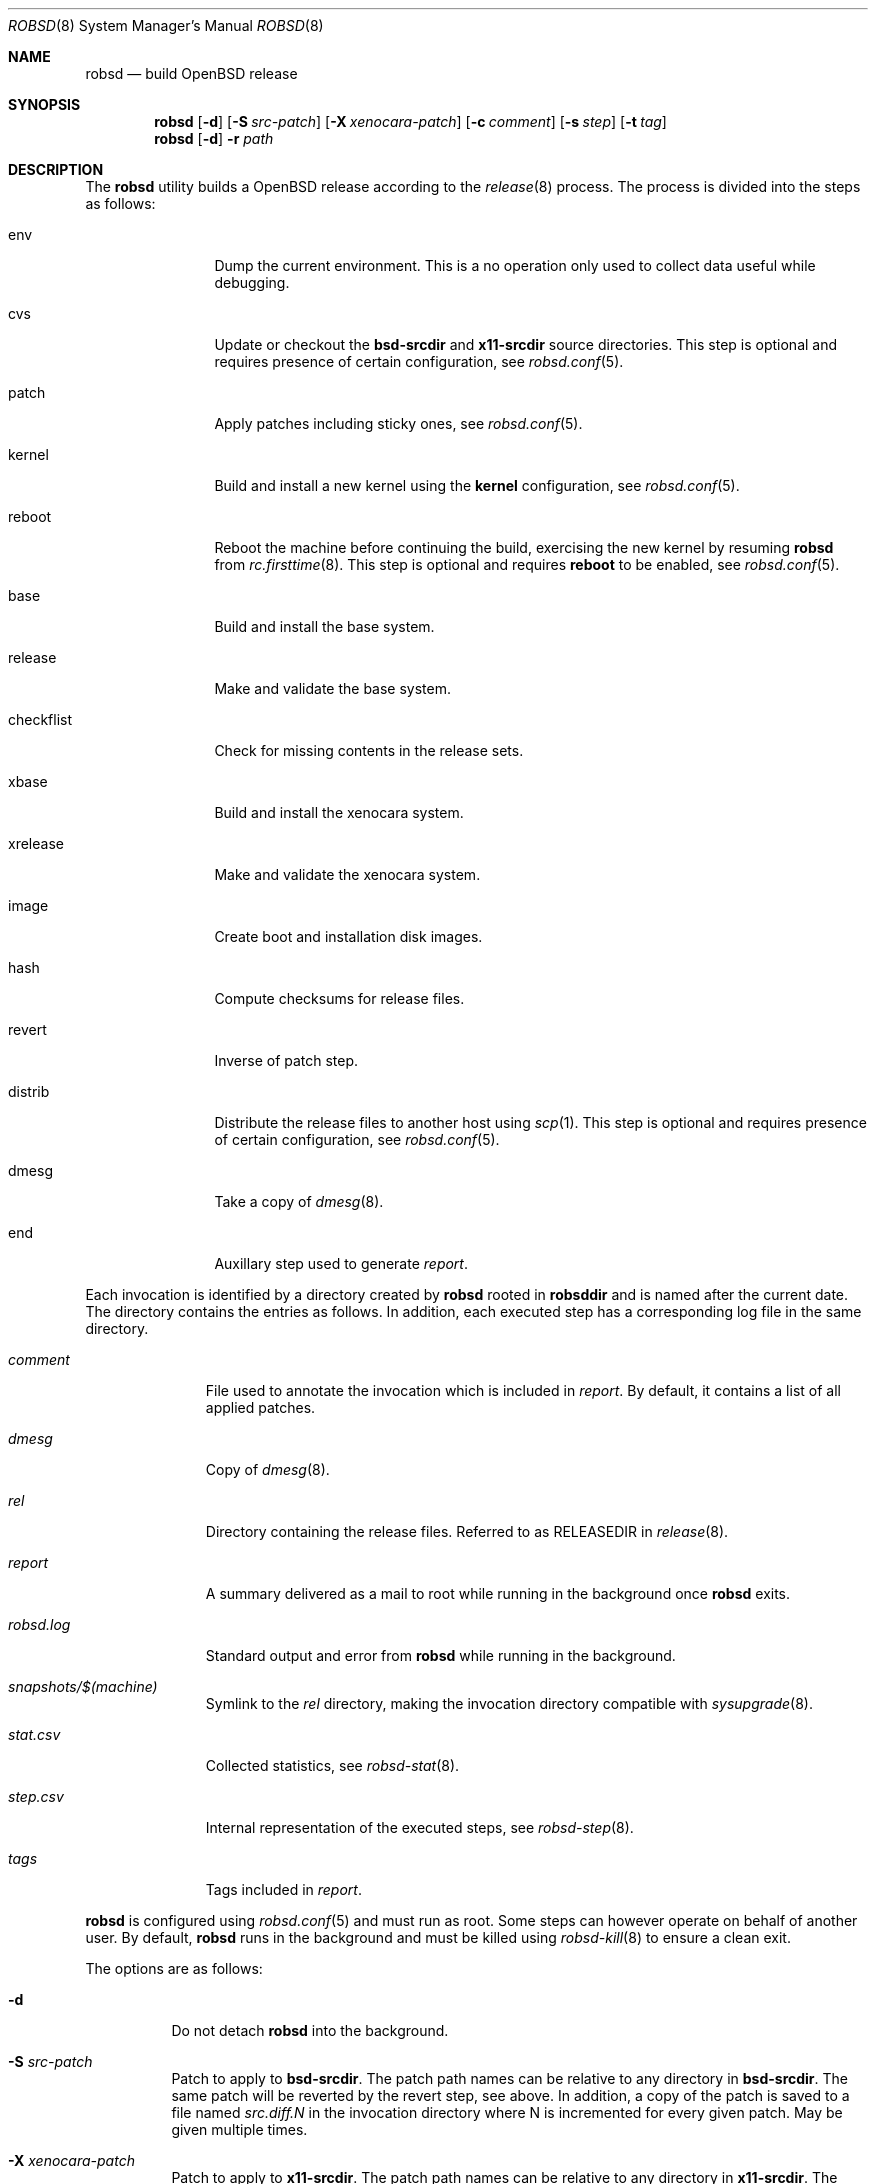 .Dd $Mdocdate: November 27 2018$
.Dt ROBSD 8
.Os
.Sh NAME
.Nm robsd
.Nd build OpenBSD release
.Sh SYNOPSIS
.Nm robsd
.Op Fl d
.Op Fl S Ar src-patch
.Op Fl X Ar xenocara-patch
.Op Fl c Ar comment
.Op Fl s Ar step
.Op Fl t Ar tag
.Nm
.Op Fl d
.Fl r Ar path
.Sh DESCRIPTION
The
.Nm
utility builds a
.Ox
release according to the
.Xr release 8
process.
The process is divided into the steps as follows:
.Bl -tag -width checkflist
.It env
Dump the current environment.
This is a no operation only used to collect data useful while debugging.
.It cvs
Update or checkout the
.Ic bsd-srcdir
and
.Ic x11-srcdir
source directories.
This step is optional and requires presence of certain configuration, see
.Xr robsd.conf 5 .
.It patch
Apply patches including sticky ones, see
.Xr robsd.conf 5 .
.It kernel
Build and install a new kernel using the
.Ic kernel
configuration, see
.Xr robsd.conf 5 .
.It reboot
Reboot the machine before continuing the build, exercising the new kernel by
resuming
.Nm
from
.Xr rc.firsttime 8 .
This step is optional and requires
.Ic reboot
to be enabled, see
.Xr robsd.conf 5 .
.It base
Build and install the base system.
.It release
Make and validate the base system.
.It checkflist
Check for missing contents in the release sets.
.It xbase
Build and install the xenocara system.
.It xrelease
Make and validate the xenocara system.
.It image
Create boot and installation disk images.
.It hash
Compute checksums for release files.
.It revert
Inverse of patch step.
.It distrib
Distribute the release files to another host using
.Xr scp 1 .
This step is optional and requires presence of certain configuration, see
.Xr robsd.conf 5 .
.It dmesg
Take a copy of
.Xr dmesg 8 .
.It end
Auxillary step used to generate
.Pa report .
.El
.Pp
Each invocation is identified by a directory created by
.Nm
rooted in
.Ic robsddir
and is named after the current date.
The directory contains the entries as follows.
In addition, each executed step has a corresponding log file in the same
directory.
.Bl -tag -width robsd.log
.It Pa comment
File used to annotate the invocation which is included in
.Pa report .
By default, it contains a list of all applied patches.
.It Pa dmesg
Copy of
.Xr dmesg 8 .
.It Pa rel
Directory containing the release files.
Referred to as RELEASEDIR in
.Xr release 8 .
.It Pa report
A summary delivered as a mail to root while running in the background once
.Nm
exits.
.It Pa robsd.log
Standard output and error from
.Nm
while running in the background.
.It Pa snapshots/$(machine)
Symlink to the
.Pa rel
directory, making the invocation directory compatible with
.Xr sysupgrade 8 .
.It Pa stat.csv
Collected statistics, see
.Xr robsd-stat 8 .
.It Pa step.csv
Internal representation of the executed steps, see
.Xr robsd-step 8 .
.It Pa tags
Tags included in
.Pa report .
.El
.Pp
.Nm
is configured using
.Xr robsd.conf 5
and must run as root.
Some steps can however operate on behalf of another user.
By default,
.Nm
runs in the background and must be killed using
.Xr robsd-kill 8
to ensure a clean exit.
.Pp
The options are as follows:
.Bl -tag -width Ds
.It Fl d
Do not detach
.Nm
into the background.
.It Fl S Ar src-patch
Patch to apply to
.Ic bsd-srcdir .
The patch path names can be relative to any directory in
.Ic bsd-srcdir .
The same patch will be reverted by the revert step, see above.
In addition, a copy of the patch is saved to a file named
.Pa src.diff.N
in the invocation directory where N is incremented for every given patch.
May be given multiple times.
.It Fl X Ar xenocara-patch
Patch to apply to
.Ic x11-srcdir .
The patch path names can be relative to any directory in
.Ic x11-srcdir .
The same patch will be reverted by the revert step, see above.
In addition, a copy of the patch is saved to a file named
.Pa xenocara.diff.N
in the invocation directory where N is incremented for every given patch.
May be given multiple times.
.It Fl c Ar comment
Path to comment included in
.Pa report .
.It Fl r Ar path
Resume an invocation located at
.Ar path .
If the last executed step failed or aborted, it will be executed again.
Otherwise, the next step will be executed.
.It Fl s Ar step
Skip
.Ar step ,
see enumerated steps above.
May be given multiple times.
.It Fl t Ar tag
Arbitrary tag used to annotate the invocation which is included in
.Pa report .
May be given multiple times.
.El
.Sh FILES
.Bl -tag -width "/etc/robsd.conf"
.It Pa /etc/robsd.conf
The default configuration file.
.El
.Sh DIAGNOSTICS
.Ex -std
.Sh SEE ALSO
.Xr robsd.conf 5 ,
.Xr release 8 ,
.Xr robsd-clean 8 ,
.Xr robsd-cross 8 ,
.Xr robsd-kill 8 ,
.Xr robsd-ports 8 ,
.Xr robsd-regress 8 ,
.Xr robsd-rescue 8 ,
.Xr robsd-stat 8
.Sh AUTHORS
.An Anton Lindqvist Aq Mt anton@basename.se
